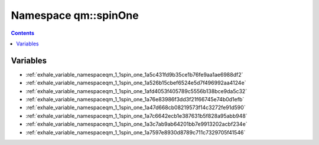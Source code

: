 
.. _namespace_qm__spinOne:

Namespace qm::spinOne
=====================


.. contents:: Contents
   :local:
   :backlinks: none





Variables
---------


- :ref:`exhale_variable_namespaceqm_1_1spin_one_1a5c431fd9b35ce1b76fe9aa1ae6988df2`

- :ref:`exhale_variable_namespaceqm_1_1spin_one_1a526b15cbef6524e5d7f496992aa4124e`

- :ref:`exhale_variable_namespaceqm_1_1spin_one_1afd4053f405789c5556b138bce9da5c32`

- :ref:`exhale_variable_namespaceqm_1_1spin_one_1a76e83986f3dd3f21f66745e74b0d1efb`

- :ref:`exhale_variable_namespaceqm_1_1spin_one_1a47d668cb08219573f14c3272fe91d590`

- :ref:`exhale_variable_namespaceqm_1_1spin_one_1a7c6642ecb1e387631b5f828a95abb948`

- :ref:`exhale_variable_namespaceqm_1_1spin_one_1a3c7ab9ab64201bb7e9913202acbf234e`

- :ref:`exhale_variable_namespaceqm_1_1spin_one_1a7597e8930d8789c711c7329705f41546`
